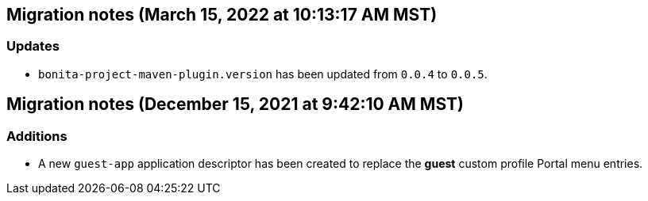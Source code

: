 == Migration notes (March 15, 2022 at 10:13:17 AM MST)

=== Updates

* `bonita-project-maven-plugin.version` has been updated from `0.0.4` to `0.0.5`.

== Migration notes (December 15, 2021 at 9:42:10 AM MST)

=== Additions

* A new `guest-app` application descriptor has been created to replace the *guest* custom profile Portal menu entries.

